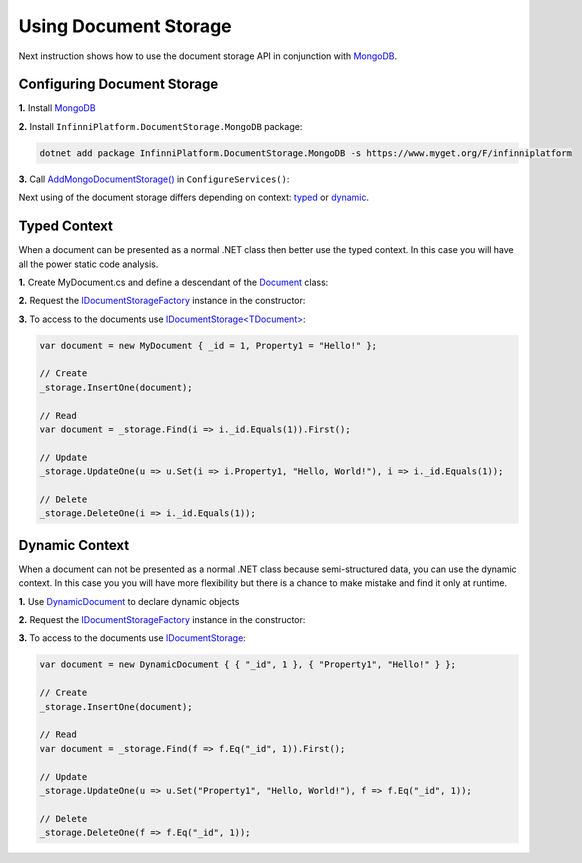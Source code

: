 Using Document Storage
======================

Next instruction shows how to use the document storage API in conjunction with MongoDB_.


.. index:: AddMongoDocumentStorage()

Configuring Document Storage
----------------------------

**1.** Install MongoDB_

**2.** Install ``InfinniPlatform.DocumentStorage.MongoDB`` package:

.. code-block:: bash

    dotnet add package InfinniPlatform.DocumentStorage.MongoDB -s https://www.myget.org/F/infinniplatform

**3.** Call `AddMongoDocumentStorage()`_ in ``ConfigureServices()``:

.. code-block:: csharp
   :emphasize-lines: 11

    using System;

    using InfinniPlatform.AspNetCore;

    using Microsoft.Extensions.DependencyInjection;

    public class Startup
    {
        public IServiceProvider ConfigureServices(IServiceCollection services)
        {
            services.AddMongoDocumentStorage();

            // ...

            return services.BuildProvider();
        }

        // ...
    }

Next using of the document storage differs depending on context: typed_ or dynamic_.


.. _typed:

.. index:: Document
.. index:: IDocumentStorage<TDocument>
.. index:: IDocumentStorageFactory

Typed Context
-------------

When a document can be presented as a normal .NET class then better use the typed context. In this case you will have all the power static code analysis.

**1.** Create MyDocument.cs and define a descendant of the Document_ class:

.. code-block:: csharp
   :emphasize-lines: 3

    using InfinniPlatform.DocumentStorage;

    class MyDocument : Document
    {
        public string Property1 { get; set; }
    
        // ...
    }

**2.** Request the IDocumentStorageFactory_ instance in the constructor:

.. code-block:: csharp
   :emphasize-lines: 7,9

    using InfinniPlatform.DocumentStorage;

    class MyComponent
    {
        private readonly IDocumentStorage<MyDocument> _storage;

        public MyComponent(IDocumentStorageFactory factory)
        {
            _storage = factory.GetStorage<MyDocument>();
        }

        // ...
    }

**3.** To access to the documents use `IDocumentStorage<TDocument>`_:

.. code-block:: csharp

    var document = new MyDocument { _id = 1, Property1 = "Hello!" };

    // Create
    _storage.InsertOne(document);

    // Read
    var document = _storage.Find(i => i._id.Equals(1)).First();

    // Update
    _storage.UpdateOne(u => u.Set(i => i.Property1, "Hello, World!"), i => i._id.Equals(1));

    // Delete
    _storage.DeleteOne(i => i._id.Equals(1));


.. _dynamic:

.. index:: DynamicDocument
.. index:: IDocumentStorage

Dynamic Context
---------------

When a document can not be presented as a normal .NET class because semi-structured data, you can use the dynamic context. In this case you you will
have more flexibility but there is a chance to make mistake and find it only at runtime.

**1.** Use DynamicDocument_ to declare dynamic objects

**2.** Request the IDocumentStorageFactory_ instance in the constructor:

.. code-block:: csharp
   :emphasize-lines: 7,9

    using InfinniPlatform.DocumentStorage;

    class MyComponent
    {
        private readonly IDocumentStorage _storage;

        public MyComponent(IDocumentStorageFactory factory)
        {
            _storage = factory.GetStorage("MyDocument");
        }

        // ...
    }

**3.** To access to the documents use `IDocumentStorage`_:

.. code-block:: csharp

    var document = new DynamicDocument { { "_id", 1 }, { "Property1", "Hello!" } };

    // Create
    _storage.InsertOne(document);

    // Read
    var document = _storage.Find(f => f.Eq("_id", 1)).First();

    // Update
    _storage.UpdateOne(u => u.Set("Property1", "Hello, World!"), f => f.Eq("_id", 1));

    // Delete
    _storage.DeleteOne(f => f.Eq("_id", 1));


.. _`MongoDB`: https://www.mongodb.com/
.. _`Document`: ../api/reference/InfinniPlatform.DocumentStorage.Document.html
.. _`DynamicDocument`: ../api/reference/InfinniPlatform.Dynamic.DynamicDocument.html
.. _`IDocumentStorage`: ../api/reference/InfinniPlatform.DocumentStorage.IDocumentStorage.html
.. _`IDocumentStorage<TDocument>`: ../api/reference/InfinniPlatform.DocumentStorage.IDocumentStorage-1.html
.. _`IDocumentStorageFactory`: ../api/reference/InfinniPlatform.DocumentStorage.IDocumentStorageFactory.html
.. _`AddMongoDocumentStorage()`: ../api/reference/InfinniPlatform.AspNetCore.MongoDocumentStorageExtensions.html#InfinniPlatform_AspNetCore_MongoDocumentStorageExtensions_AddMongoDocumentStorage_IServiceCollection_
